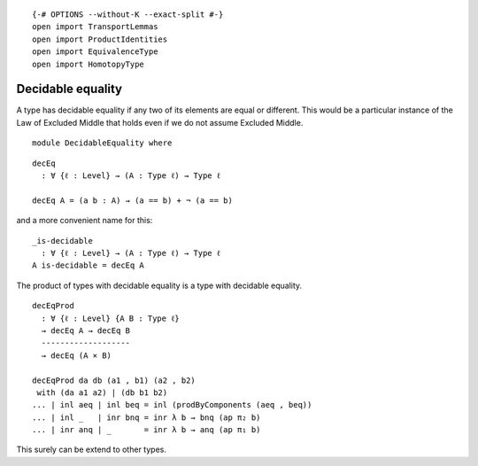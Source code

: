 ::

   {-# OPTIONS --without-K --exact-split #-}
   open import TransportLemmas
   open import ProductIdentities
   open import EquivalenceType
   open import HomotopyType

Decidable equality
------------------

A type has decidable equality if any two of its elements are equal or
different. This would be a particular instance of the Law of Excluded
Middle that holds even if we do not assume Excluded Middle.

::

   module DecidableEquality where

::

     decEq
       : ∀ {ℓ : Level} → (A : Type ℓ) → Type ℓ

     decEq A = (a b : A) → (a == b) + ¬ (a == b)

and a more convenient name for this:

::

     _is-decidable
       : ∀ {ℓ : Level} → (A : Type ℓ) → Type ℓ
     A is-decidable = decEq A

The product of types with decidable equality is a type with decidable
equality.

::

     decEqProd
       : ∀ {ℓ : Level} {A B : Type ℓ}
       → decEq A → decEq B
       -------------------
       → decEq (A × B)

     decEqProd da db (a1 , b1) (a2 , b2)
      with (da a1 a2) | (db b1 b2)
     ... | inl aeq | inl beq = inl (prodByComponents (aeq , beq))
     ... | inl _   | inr bnq = inr λ b → bnq (ap π₂ b)
     ... | inr anq | _       = inr λ b → anq (ap π₁ b)

This surely can be extend to other types.
